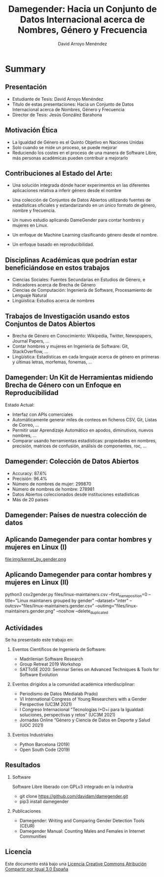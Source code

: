 #+TITLE: Damegender: Hacia un Conjunto de Datos Internacional acerca de Nombres, Género y Frecuencia
#+AUTHOR: David Arroyo Menéndez
#+OPTIONS: H:2 toc:nil num:t
#+LATEX_CLASS: beamer
#+LATEX_CLASS_OPTIONS: [presentation]
#+BEAMER_THEME: Madrid
#+COLUMNS: %45ITEM %10BEAMER_ENV(Env) %10BEAMER_ACT(Act) %4BEAMER_COL(Col) %8BEAMER_OPT(Opt)

* Summary
** Presentación
+ Estudiante de Tesis: David Arroyo Menéndez
+ Título de estas presentaciones: Hacia un Conjunto de Datos
  Internacional acerca de Nombres, Género y Frecuencia
+ Director de Tesis: Jesús González Barahona

** Motivación Ética

+ La Igualdad de Género es el Quinto Objetivo en Naciones Unidas
+ Solo cuando se mide un proceso, se puede mejorar
+ Reduciendo los costes en el proceso de una manera de Software Libre,
  más personas académicas pueden contribuir a mejorarlo

** Contribuciones al Estado del Arte:

+ Una solución integrada dónde hacer experimentos en las diferentes
  aplicaciones relativa a inferir género desde el nombre

+ Una colección de Conjuntos de Datos Abiertos utilizando fuentes de
  estadísticas oficiales y estandarizando en un único formato de
  género, nombre y frecuencia.

+ Un nuevo estudio aplicando DameGender para contar hombres y mujeres
  en Linux.

+ Un enfoque de Machine Learning clasificando género desde el nombre.

+ Un enfoque basado en reproducibilidad.

** Disciplinas Académicas que podrían estar beneficiándose en estos trabajos

+ Ciencias Sociales: Fuentes Secundarias en Estudios de Género, e Indicadores acerca de Brecha de Género
+ Ciencias de Computación: Ingeniería de Software, Procesamiento de Lenguaje Natural
+ Lingüistica: Estudios acerca de nombres

** Trabajos de Investigación usando estos Conjuntos de Datos Abiertos

+ Brecha de Género en Conocimiento: Wikipedia, Twitter, Newspapers, Journal
  Papers, ...
+ Contar hombres y mujeres en Ingeniería de Software: Git,
  StackOverflow, ...
+ Lingüística: Estadísticas en cada lenguaje acerca de género en
  primeras y últimas letras, morfemas, fonemas, ... 

** Damegender: Un Kit de Herramientas midiendo Brecha de Género con un Enfoque en Reproducibilidad

Estado Actual:
+ Interfaz con APIs comerciales
+ Automáticamente generar miles de conteos en ficheros CSV, Git, Listas
  de Correo, ...
+ Permitir usar Aprendizaje Automático en apodos, diminutivos, nuevos
  nombres, ...
+ Comparar usando herramientas estadísticas: propiedades en nombres,
  precisión, matrices de confusión, análisis de componentes, roc, ...

** Damegender: Colección de Datos Abiertos

+ Accuracy: 87.6%
+ Precisión: 96.4%
+ Número de nombres de mujer: 299870
+ Número de nombres de hombre: 278981
+ Datos Abiertos coleccionados desde instituciones estadísticas
+ Más de 20 países

** Damegender: Países de nuestra colección de datos

[[file:img/mapamundi-politico-mudo.png]]

** Aplicando Damegender para contar hombres y mujeres en Linux (I)

file:img/kernel_by_gender.png

** Aplicando Damegender para contar hombres y mujeres en Linux (II)

python3 csv2gender.py files/linux-maintainers.csv
--first_name_position=0 --title="Linux maintaners grouped by gender"
--dataset="inter" --outcsv="files/linux-maintainers.gender.csv"
--outimg="files/linux-maintainers.gender.png" --noshow
--delete_duplicated

** Actividades

Se ha presentado este trabajo en:

*** Eventos Científicos de Ingeniería de Software:
+ Madrilenian Software Research
+ Group Retreat 2019 Workshop
+ SATToSE 2020: Seminar Series on Advanced Techniques & Tools for Software Evolution

*** Eventos dirigidos a la comunidad académica interdisciplinar:
+ Periodismo de Datos (Medialab Prado)
+ VI International Congress of Young Researchers with a Gender
  Perspective (UC3M 2021)
+ I Congreso Internacional "Tecnologías I+D+i para la Igualdad:
  soluciones, perspectivas y retos" (UC3M 2021)
+ Jornadas Online “Género y Ciencia de Datos en Deporte y Salud
  (UOC 2021)

*** Eventos Industriales
+ Python Barcelona (2019)
+ Open South Code (2019)

** Resultados

*** Software
Software Libre liberado con GPLv3 integrado en la industria
+ git clone https://github.com/davidam/damegender.git
+ pip3 install damegender

*** Publicaciones
+ Damegender: Writing and Comparing Gender Detection Tools (CEUR)
+ Damegender Manual: Counting Males and Females in Internet Communities 

** Licencia

Este documento está bajo una [[http://creativecommons.org/licenses/by-sa/3.0/es/deed.es][Licencia Creative Commons Atribución
Compartir por Igual 3.0 España]]
